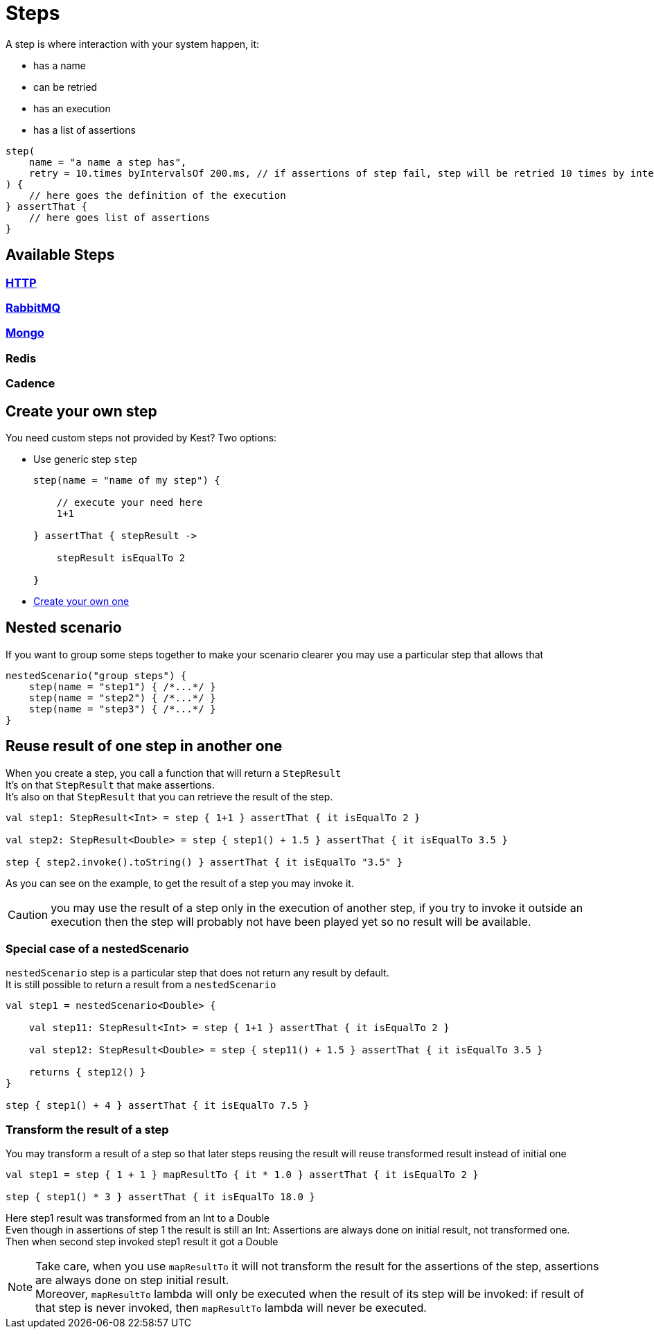 :gitplant: http://www.plantuml.com/plantuml/proxy?src=https://raw.githubusercontent.com/lemfi/kest/main/
:title-logo-image: image:doc/logo.svg[]

= Steps

A step is where interaction with your system happen, it:

* has a name
* can be retried
* has an execution
* has a list of assertions

[source,kotlin]
----
step(
    name = "a name a step has",
    retry = 10.times byIntervalsOf 200.ms, // if assertions of step fail, step will be retried 10 times by intervals of 200 ms before really failing. Useful if you have asynchonous stuff going on on your backends.
) {
    // here goes the definition of the execution
} assertThat {
    // here goes list of assertions
}
----

== Available Steps

=== xref:{documentation}steps/http.adoc[HTTP]
=== xref:{documentation}steps/rabbitmq.adoc[RabbitMQ]
=== xref:{documentation}steps/mongodb.adoc[Mongo]
=== Redis
=== Cadence

== Create your own step

You need custom steps not provided by Kest? Two options:

* Use generic step `step`
+
[source,kotlin]
----
step(name = "name of my step") {

    // execute your need here
    1+1

} assertThat { stepResult ->

    stepResult isEqualTo 2

}
----
* xref:{documentation}steps/create-step.adoc[Create your own one]

== Nested scenario

If you want to group some steps together to make your scenario clearer you may use a particular step that allows that

[source,kotlin,]
----
nestedScenario("group steps") {
    step(name = "step1") { /*...*/ }
    step(name = "step2") { /*...*/ }
    step(name = "step3") { /*...*/ }
}
----

== Reuse result of one step in another one

When you create a step, you call a function that will return a `StepResult` +
It's on that `StepResult` that make assertions. +
It's also on that `StepResult` that you can retrieve the result of the step.

[source,kotlin,]
----
val step1: StepResult<Int> = step { 1+1 } assertThat { it isEqualTo 2 }

val step2: StepResult<Double> = step { step1() + 1.5 } assertThat { it isEqualTo 3.5 }

step { step2.invoke().toString() } assertThat { it isEqualTo "3.5" }
----

As you can see on the example, to get the result of a step you may invoke it.

CAUTION: you may use the result of a step only in the execution of another step, if you try to invoke it outside an execution then the step will probably not have been played yet so no result will be available.

=== Special case of a nestedScenario

`nestedScenario` step is a particular step that does not return any result by default. +
It is still possible to return a result from a `nestedScenario`

[source,kotlin,]
----
val step1 = nestedScenario<Double> {

    val step11: StepResult<Int> = step { 1+1 } assertThat { it isEqualTo 2 }

    val step12: StepResult<Double> = step { step11() + 1.5 } assertThat { it isEqualTo 3.5 }

    returns { step12() }
}

step { step1() + 4 } assertThat { it isEqualTo 7.5 }
----

=== Transform the result of a step

You may transform a result of a step so that later steps reusing the result will reuse transformed result instead of initial one

[source,kotlin,]
----
val step1 = step { 1 + 1 } mapResultTo { it * 1.0 } assertThat { it isEqualTo 2 }

step { step1() * 3 } assertThat { it isEqualTo 18.0 }
----

Here step1 result was transformed from an Int to a Double  +
Even though in assertions of step 1 the result is still an Int: Assertions are always done on initial result, not transformed one. +
Then when second step invoked step1 result it got a Double +

NOTE: Take care, when you use `mapResultTo` it will not transform the result for the assertions of the step, assertions are always done on step initial result. +
Moreover,  `mapResultTo` lambda will only be executed when the result of its step will be invoked: if result of that step is never invoked, then `mapResultTo` lambda will never be executed.